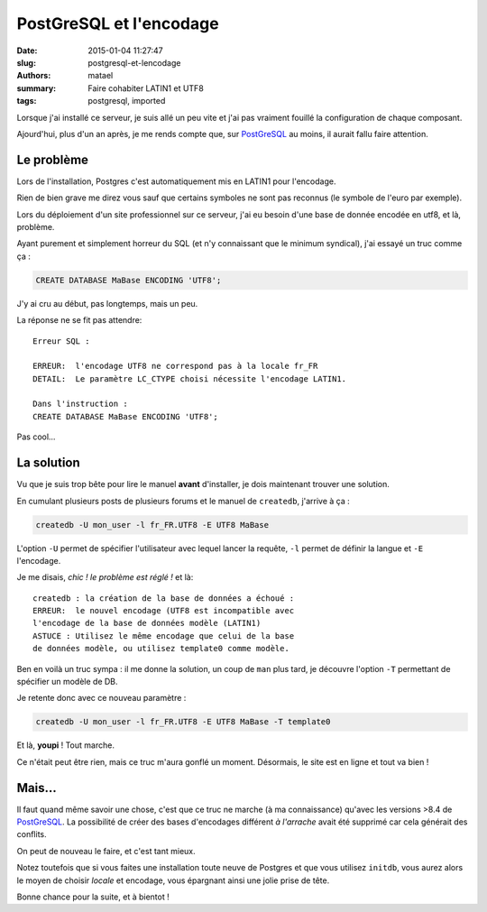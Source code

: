 ========================
PostGreSQL et l'encodage
========================

:date: 2015-01-04 11:27:47
:slug: postgresql-et-lencodage
:authors: matael
:summary: Faire cohabiter LATIN1 et UTF8
:tags: postgresql, imported

Lorsque j'ai installé ce serveur, je suis allé un peu vite et j'ai pas vraiment fouillé la configuration de chaque composant.

Ajourd'hui, plus d'un an après, je me rends compte que, sur PostGreSQL_ au moins, il aurait fallu faire attention.

Le problème
===========

Lors de l'installation, Postgres c'est automatiquement mis en LATIN1 pour l'encodage.

Rien de bien grave me direz vous sauf que certains symboles ne sont pas reconnus (le symbole de l'euro par exemple).

Lors du déploiement d'un site professionnel sur ce serveur, j'ai eu besoin d'une base de donnée encodée en utf8, et là, problème.

Ayant purement et simplement horreur du SQL (et n'y connaissant que le minimum syndical), j'ai essayé un truc comme ça :

.. sourcecode:: sql

    CREATE DATABASE MaBase ENCODING 'UTF8';

J'y ai cru au début, pas longtemps, mais un peu.

La réponse ne se fit pas attendre::

    Erreur SQL :

    ERREUR:  l'encodage UTF8 ne correspond pas à la locale fr_FR
    DETAIL:  Le paramètre LC_CTYPE choisi nécessite l'encodage LATIN1.

    Dans l'instruction :
    CREATE DATABASE MaBase ENCODING 'UTF8';

Pas cool...

La solution
===========

Vu que je suis trop bête pour lire le manuel **avant** d'installer, je dois maintenant trouver une solution.

En cumulant plusieurs posts de plusieurs forums et le manuel de ``createdb``, j'arrive à ça :

.. sourcecode:: bash

    createdb -U mon_user -l fr_FR.UTF8 -E UTF8 MaBase

L'option ``-U`` permet de spécifier l'utilisateur avec lequel lancer la requête, ``-l`` permet de définir la langue et ``-E`` l'encodage.

Je me disais, *chic ! le problème est réglé !* et là::

    createdb : la création de la base de données a échoué :
    ERREUR:  le nouvel encodage (UTF8 est incompatible avec
    l'encodage de la base de données modèle (LATIN1)
    ASTUCE : Utilisez le même encodage que celui de la base
    de données modèle, ou utilisez template0 comme modèle.

Ben en voilà un truc sympa : il me donne la solution, un coup de ``man`` plus tard, je découvre l'option ``-T`` permettant de spécifier un modèle de DB.

Je retente donc avec ce nouveau paramètre :

.. sourcecode:: bash

  createdb -U mon_user -l fr_FR.UTF8 -E UTF8 MaBase -T template0

Et là, **youpi** ! Tout marche.

Ce n'était peut être rien, mais ce truc m'aura gonflé un moment.
Désormais, le site est en ligne et tout va bien !

Mais...
=======

Il faut quand même savoir une chose, c'est que ce truc ne marche (à ma connaissance) qu'avec les versions >8.4 de PostGreSQL_.
La possibilité de créer des bases d'encodages différent *à l'arrache* avait été supprimé car cela générait des conflits.

On peut de nouveau le faire, et c'est tant mieux.

Notez toutefois que si vous faites une installation toute neuve de Postgres et que vous utilisez ``initdb``, vous aurez alors le moyen de choisir *locale* et encodage, vous épargnant ainsi une jolie prise de tête.

Bonne chance pour la suite, et à bientot !


.. _PostGreSQL: http://www.postgresql.org/
